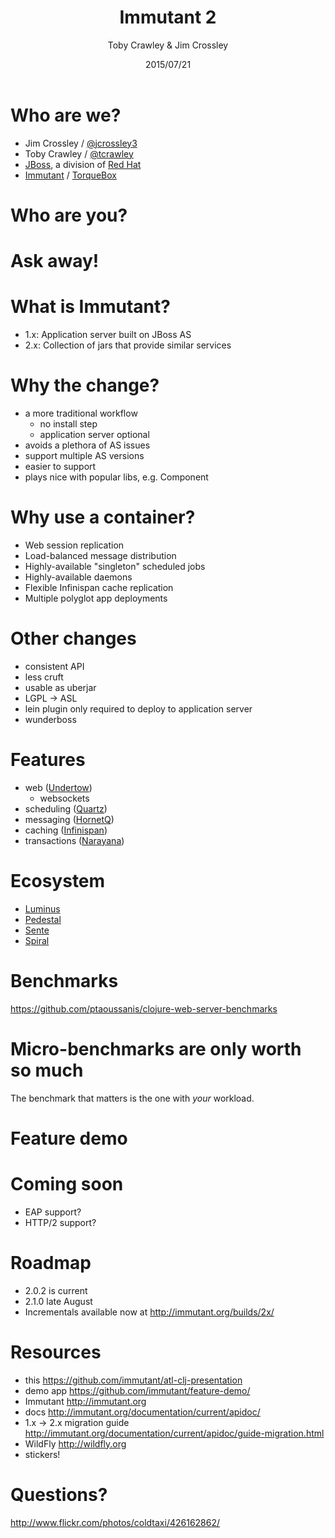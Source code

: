 #+Title: Immutant 2
#+Author: Toby Crawley & Jim Crossley
#+Date: 2015/07/21
#+EPRESENT_FRAME_LEVEL: 1

* Who are we?
  - Jim Crossley / [[https://twitter.com/jcrossley3][@jcrossley3]]
  - Toby Crawley / [[https://twitter.com/tcrawley][@tcrawley]]
  - [[http://jboss.org/][JBoss]], a division of [[http://redhat.com/][Red Hat]]
  - [[http://immutant.org/][Immutant]] / [[http://torquebox.org/][TorqueBox]]

* Who are you?

* Ask away!

* What is Immutant?

  [[file:gil.png]]

  - 1.x: Application server built on
    JBoss AS
  - 2.x: Collection of jars that provide
    similar services

* Why the change?

  - a more traditional workflow
    - no install step
    - application server optional
  - avoids a plethora of AS issues
  - support multiple AS versions
  - easier to support
  - plays nice with popular libs, e.g. Component

* Why use a container?

  - Web session replication
  - Load-balanced message distribution
  - Highly-available "singleton" scheduled jobs
  - Highly-available daemons
  - Flexible Infinispan cache replication
  - Multiple polyglot app deployments

* Other changes

  - consistent API
  - less cruft
  - usable as uberjar
  - LGPL -> ASL
  - lein plugin only required to deploy to
    application server
  - wunderboss

* Features

  - web ([[http://undertow.io][Undertow]])
    - websockets
  - scheduling ([[http://quartz-scheduler.org/][Quartz]])
  - messaging ([[http://hornetq.org/][HornetQ]])
  - caching ([[http://infinispan.org/][Infinispan]])
  - transactions ([[http://www.jboss.org/narayana][Narayana]])

* Ecosystem

  - [[http://www.luminusweb.net/][Luminus]]
  - [[https://github.com/pedestal/pedestal][Pedestal]]
  - [[https://github.com/ptaoussanis/sente][Sente]]
  - [[https://github.com/dgrnbrg/spiral][Spiral]]

* Benchmarks

  https://github.com/ptaoussanis/clojure-web-server-benchmarks

  [[file:bench.png]]

* Micro-benchmarks are only worth so much

  The benchmark that matters is the one
  with /your/ workload.

* Feature demo

* Coming soon

  - EAP support?
  - HTTP/2 support?

* Roadmap

  - 2.0.2 is current
  - 2.1.0 late August
  - Incrementals available now at
    http://immutant.org/builds/2x/

* Resources

  - this
    https://github.com/immutant/atl-clj-presentation
  - demo app
    [[https://github.com/immutant/feature-demo/]]
  - Immutant
    http://immutant.org
  - docs
    http://immutant.org/documentation/current/apidoc/
  - 1.x -> 2.x migration guide
    http://immutant.org/documentation/current/apidoc/guide-migration.html
  - WildFly
    [[http://wildfly.org]]
  - stickers!

* Questions?

  [[file:hands-scaled.png]]

  http://www.flickr.com/photos/coldtaxi/426162862/
